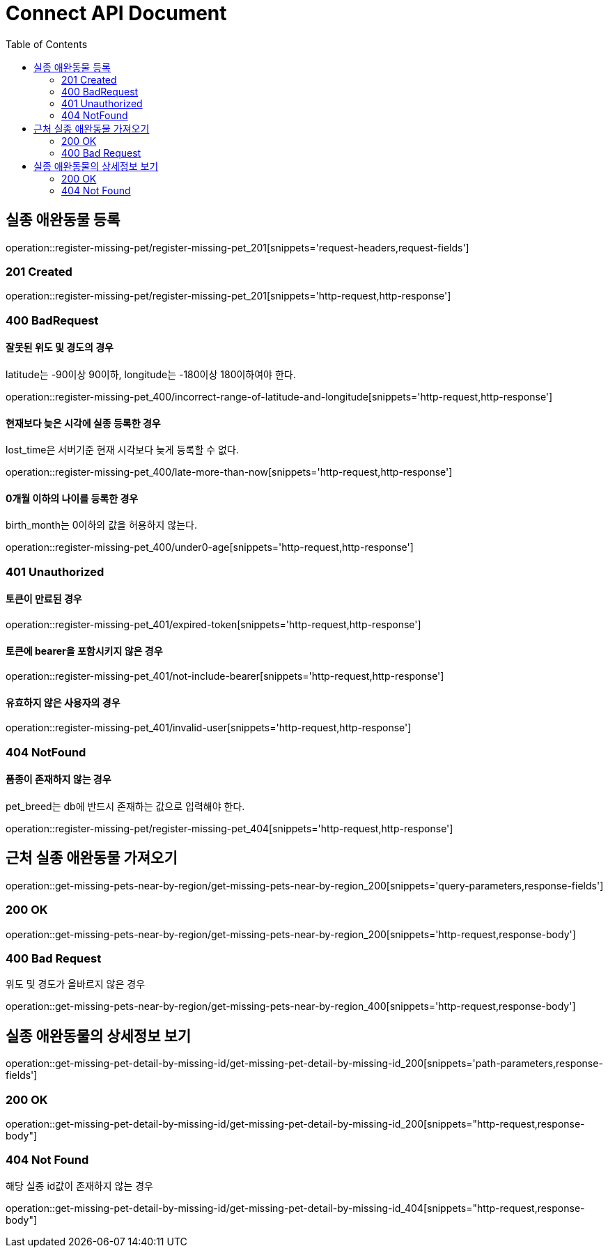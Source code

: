 = Connect API Document
:doctype: book
:icons: font
:source-highlighter: highlightjs
:toc: left
:toclevels: 2

== 실종 애완동물 등록

operation::register-missing-pet/register-missing-pet_201[snippets='request-headers,request-fields']

=== 201 Created

operation::register-missing-pet/register-missing-pet_201[snippets='http-request,http-response']

=== 400 BadRequest

==== 잘못된 위도 및 경도의 경우

latitude는 -90이상 90이하, longitude는 -180이상 180이하여야 한다.

operation::register-missing-pet_400/incorrect-range-of-latitude-and-longitude[snippets='http-request,http-response']

==== 현재보다 늦은 시각에 실종 등록한 경우

lost_time은 서버기준 현재 시각보다 늦게 등록할 수 없다.

operation::register-missing-pet_400/late-more-than-now[snippets='http-request,http-response']

==== 0개월 이하의 나이를 등록한 경우

birth_month는 0이하의 값을 허용하지 않는다.

operation::register-missing-pet_400/under0-age[snippets='http-request,http-response']

=== 401 Unauthorized

==== 토큰이 만료된 경우

operation::register-missing-pet_401/expired-token[snippets='http-request,http-response']

==== 토큰에 bearer을 포함시키지 않은 경우

operation::register-missing-pet_401/not-include-bearer[snippets='http-request,http-response']

==== 유효하지 않은 사용자의 경우

operation::register-missing-pet_401/invalid-user[snippets='http-request,http-response']

=== 404 NotFound

==== 품종이 존재하지 않는 경우

pet_breed는 db에 반드시 존재하는 값으로 입력해야 한다.

operation::register-missing-pet/register-missing-pet_404[snippets='http-request,http-response']

== 근처 실종 애완동물 가져오기

operation::get-missing-pets-near-by-region/get-missing-pets-near-by-region_200[snippets='query-parameters,response-fields']

=== 200 OK

operation::get-missing-pets-near-by-region/get-missing-pets-near-by-region_200[snippets='http-request,response-body']

=== 400 Bad Request

위도 및 경도가 올바르지 않은 경우

operation::get-missing-pets-near-by-region/get-missing-pets-near-by-region_400[snippets='http-request,response-body']

== 실종 애완동물의 상세정보 보기

operation::get-missing-pet-detail-by-missing-id/get-missing-pet-detail-by-missing-id_200[snippets='path-parameters,response-fields']

=== 200 OK

operation::get-missing-pet-detail-by-missing-id/get-missing-pet-detail-by-missing-id_200[snippets="http-request,response-body"]

=== 404 Not Found

해당 실종 id값이 존재하지 않는 경우

operation::get-missing-pet-detail-by-missing-id/get-missing-pet-detail-by-missing-id_404[snippets="http-request,response-body"]
